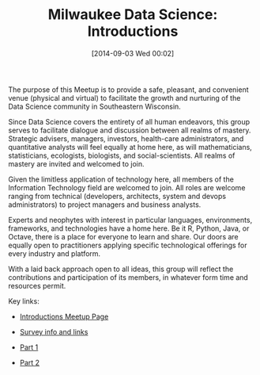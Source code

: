 #+POSTID: 9092
#+DATE: [2014-09-03 Wed 00:02]
#+OPTIONS: toc:nil num:nil todo:nil pri:nil tags:nil ^:nil TeX:nil
#+CATEGORY: Link
#+TAGS: Algorithmic Trading, Big Data, Business Intelligence, Data Analysis and Modeling, Data Mining, Data Visualization, Data science, Financial Engineering, MDS, Machine Learning, Mathematical Modelling, Predictive Analytics, Quantitative Analysis, Quantitative Finance, R-Project, Risk Management, Statistical Computing
#+TITLE: Milwaukee Data Science: Introductions


The purpose of this Meetup is to provide a safe, pleasant, and convenient venue (physical and virtual) to facilitate the growth and nurturing of the Data Science community in Southeastern Wisconsin.







Since Data Science covers the entirety of all human endeavors, this group serves to facilitate dialogue and discussion between all realms of mastery. Strategic advisers, managers, investors, health-care administrators, and quantitative analysts will feel equally at home here, as will mathematicians, statisticians, ecologists, biologists, and social-scientists. All realms of mastery are invited and welcomed to join.







Given the limitless application of technology here, all members of the Information Technology field are welcomed to join. All roles are welcome ranging from technical (developers, architects, system and devops administrators) to project managers and business analysts.







Experts and neophytes with interest in particular languages, environments, frameworks, and technologies have a home here. Be it R, Python, Java, or Octave, there is a place for everyone to learn and share. Our doors are equally open to practitioners applying specific technological offerings for every industry and platform.







With a laid back approach open to all ideas, this group will reflect the contributions and participation of its members, in whatever form time and resources permit.







Key links:





-  [[http://www.meetup.com/Milwaukee-Data-Science/events/150017982/][Introductions Meetup Page]]

-  [[http://www.meetup.com/Milwaukee-Data-Science/messages/boards/thread/46793362][Survey info and links]]


   -  [[https://www.surveymonkey.com/s/LX5TLT6][Part 1]]

   -  [[https://www.surveymonkey.com/s/LFQZXC2][Part 2]]


   







